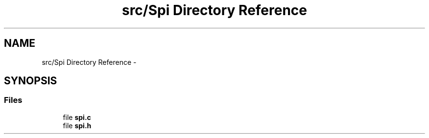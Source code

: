 .TH "src/Spi Directory Reference" 3 "Wed Feb 18 2015" "My Project" \" -*- nroff -*-
.ad l
.nh
.SH NAME
src/Spi Directory Reference \- 
.SH SYNOPSIS
.br
.PP
.SS "Files"

.in +1c
.ti -1c
.RI "file \fBspi\&.c\fP"
.br
.ti -1c
.RI "file \fBspi\&.h\fP"
.br
.in -1c
